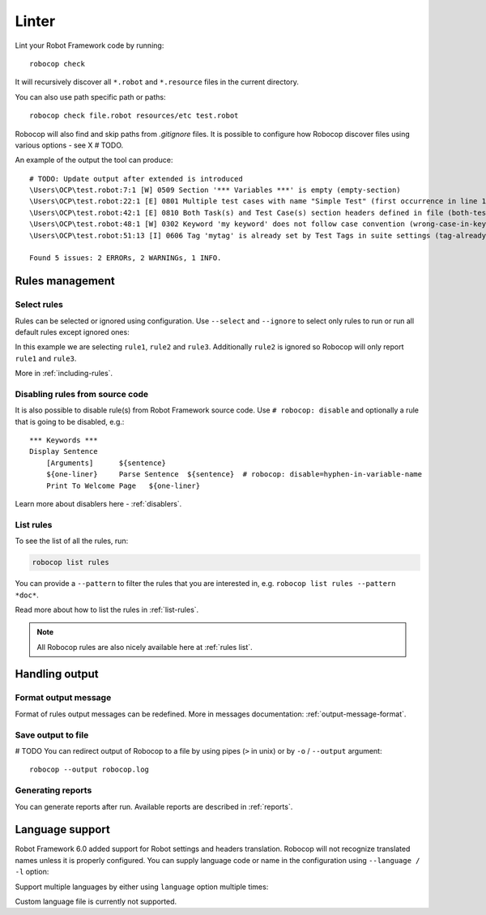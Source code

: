 .. _linter:

*******
Linter
*******

Lint your Robot Framework code by running::

    robocop check

It will recursively discover all ``*.robot`` and ``*.resource`` files in the current directory.

You can also use path specific path or paths::

    robocop check file.robot resources/etc test.robot

Robocop will also find and skip paths from `.gitignore` files. It is possible to configure how Robocop discover
files using various options - see X # TODO.

An example of the output the tool can produce::

    # TODO: Update output after extended is introduced
    \Users\OCP\test.robot:7:1 [W] 0509 Section '*** Variables ***' is empty (empty-section)
    \Users\OCP\test.robot:22:1 [E] 0801 Multiple test cases with name "Simple Test" (first occurrence in line 17) (duplicated-test-case)
    \Users\OCP\test.robot:42:1 [E] 0810 Both Task(s) and Test Case(s) section headers defined in file (both-tests-and-tasks)
    \Users\OCP\test.robot:48:1 [W] 0302 Keyword 'my keyword' does not follow case convention (wrong-case-in-keyword-name)
    \Users\OCP\test.robot:51:13 [I] 0606 Tag 'mytag' is already set by Test Tags in suite settings (tag-already-set-in-test-tags)

    Found 5 issues: 2 ERRORs, 2 WARNINGs, 1 INFO.

Rules management
================

Select rules
------------

Rules can be selected or ignored using configuration.
Use ``--select`` and ``--ignore`` to select only rules to run or run all default rules except ignored ones:

.. tab-set::

    .. tab-item:: Cli

        .. code:: shell

             robocop check --select rule1 --select rule2 --select rule3 --ignore rule2

    .. tab-item:: Configuration file

        .. code:: toml

            [robocop.lint]
            select = [
                "rule1",
                "rule2",
                "rule3"
            ]
            ignore = [
                "rule2"
            ]

In this example we are selecting ``rule1``, ``rule2`` and ``rule3``. Additionally ``rule2`` is ignored so Robocop
will only report ``rule1`` and ``rule3``.

More in :ref:`including-rules`.

Disabling rules from source code
--------------------------------

It is also possible to disable rule(s) from Robot Framework source code.
Use ``# robocop: disable`` and optionally a rule that is going to be disabled, e.g.::

    *** Keywords ***
    Display Sentence
        [Arguments]      ${sentence}
        ${one-liner}     Parse Sentence  ${sentence}  # robocop: disable=hyphen-in-variable-name
        Print To Welcome Page   ${one-liner}

Learn more about disablers here - :ref:`disablers`.

List rules
----------

To see the list of all the rules, run:

.. code:: shell

    robocop list rules

You can provide a ``--pattern`` to filter the rules that you are interested in, e.g.
``robocop list rules --pattern *doc*``.

Read more about how to list the rules in :ref:`list-rules`.

.. note::

    All Robocop rules are also nicely available here at :ref:`rules list`.

Handling output
===============

Format output message
---------------------

Format of rules output messages can be redefined. More in messages documentation: :ref:`output-message-format`.

Save output to file
-------------------

# TODO
You can redirect output of Robocop to a file by using pipes (``>`` in unix) or by ``-o`` / ``--output`` argument::

  robocop --output robocop.log

Generating reports
------------------

You can generate reports after run. Available reports are described in :ref:`reports`.

.. _return_status:

Language support
================

Robot Framework 6.0 added support for Robot settings and headers translation. Robocop will not recognize translated names unless
it is properly configured. You can supply language code or name in the configuration using ``--language / -l`` option:

.. tab-set::

    .. tab-item:: Cli

        .. code:: shell

             robocop check --language fi

    .. tab-item:: Configuration file

        .. code:: toml

            [robocop.lint]
            language = [
                "fi"
            ]

Support multiple languages by either using ``language`` option multiple times:


.. tab-set::

    .. tab-item:: Cli

        .. code:: shell

            robocop check -l pl -l pt

    .. tab-item:: Configuration file

        .. code:: toml

            [robocop.lint]
            language = [
                "pl",
                "pt"
            ]

Custom language file is currently not supported.
